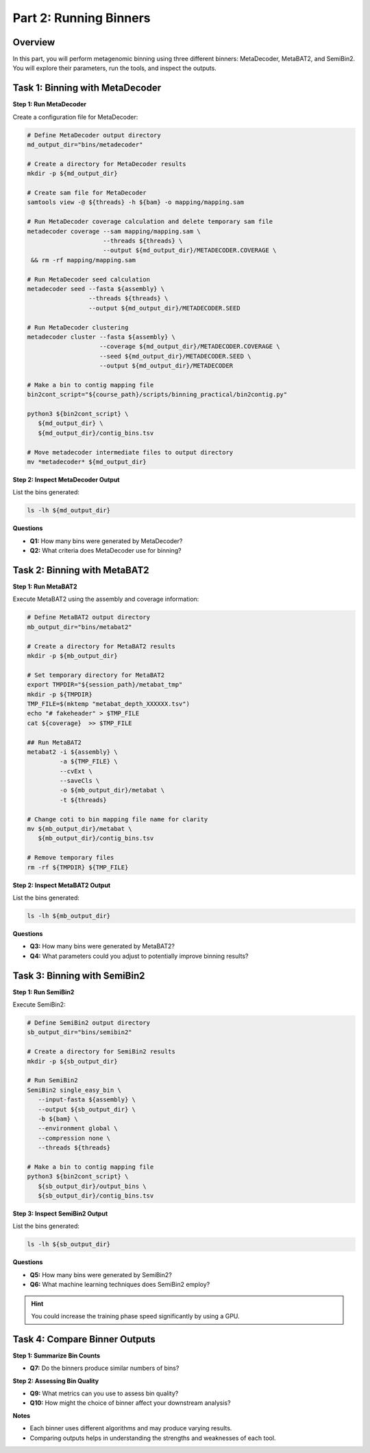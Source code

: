 Part 2: Running Binners
=======================

Overview
--------

In this part, you will perform metagenomic binning using three different binners: MetaDecoder, MetaBAT2, and SemiBin2. You will explore their parameters, run the tools, and inspect the outputs.

Task 1: Binning with MetaDecoder
--------------------------------

**Step 1: Run MetaDecoder**

Create a configuration file for MetaDecoder:

.. code-block:: bash

   # Define MetaDecoder output directory
   md_output_dir="bins/metadecoder"

   # Create a directory for MetaDecoder results
   mkdir -p ${md_output_dir}

   # Create sam file for MetaDecoder
   samtools view -@ ${threads} -h ${bam} -o mapping/mapping.sam

   # Run MetaDecoder coverage calculation and delete temporary sam file
   metadecoder coverage --sam mapping/mapping.sam \
                        --threads ${threads} \
                        --output ${md_output_dir}/METADECODER.COVERAGE \
    && rm -rf mapping/mapping.sam

   # Run MetaDecoder seed calculation
   metadecoder seed --fasta ${assembly} \
                    --threads ${threads} \
                    --output ${md_output_dir}/METADECODER.SEED

   # Run MetaDecoder clustering
   metadecoder cluster --fasta ${assembly} \
                       --coverage ${md_output_dir}/METADECODER.COVERAGE \
                       --seed ${md_output_dir}/METADECODER.SEED \
                       --output ${md_output_dir}/METADECODER

   # Make a bin to contig mapping file
   bin2cont_script="${course_path}/scripts/binning_practical/bin2contig.py"

   python3 ${bin2cont_script} \
      ${md_output_dir} \
      ${md_output_dir}/contig_bins.tsv

   # Move metadecoder intermediate files to output directory
   mv *metadecoder* ${md_output_dir}

**Step 2: Inspect MetaDecoder Output**

List the bins generated:

.. code-block:: bash

   ls -lh ${md_output_dir}

**Questions**

- **Q1:** How many bins were generated by MetaDecoder?
- **Q2:** What criteria does MetaDecoder use for binning?

Task 2: Binning with MetaBAT2
-----------------------------

**Step 1: Run MetaBAT2**

Execute MetaBAT2 using the assembly and coverage information:

.. code-block:: bash

   # Define MetaBAT2 output directory
   mb_output_dir="bins/metabat2"

   # Create a directory for MetaBAT2 results
   mkdir -p ${mb_output_dir}

   # Set temporary directory for MetaBAT2 
   export TMPDIR="${session_path}/metabat_tmp"
   mkdir -p ${TMPDIR}
   TMP_FILE=$(mktemp "metabat_depth_XXXXXX.tsv")
   echo "# fakeheader" > $TMP_FILE
   cat ${coverage}  >> $TMP_FILE

   ## Run MetaBAT2
   metabat2 -i ${assembly} \
            -a ${TMP_FILE} \
            --cvExt \
            --saveCls \
            -o ${mb_output_dir}/metabat \
            -t ${threads}

   # Change coti to bin mapping file name for clarity
   mv ${mb_output_dir}/metabat \
      ${mb_output_dir}/contig_bins.tsv

   # Remove temporary files
   rm -rf ${TMPDIR} ${TMP_FILE}

**Step 2: Inspect MetaBAT2 Output**

List the bins generated:

.. code-block:: bash

   ls -lh ${mb_output_dir}

**Questions**

- **Q3:** How many bins were generated by MetaBAT2?
- **Q4:** What parameters could you adjust to potentially improve binning results?

Task 3: Binning with SemiBin2
-----------------------------

**Step 1: Run SemiBin2**

Execute SemiBin2:

.. code-block:: bash

   # Define SemiBin2 output directory
   sb_output_dir="bins/semibin2"

   # Create a directory for SemiBin2 results
   mkdir -p ${sb_output_dir}

   # Run SemiBin2
   SemiBin2 single_easy_bin \
      --input-fasta ${assembly} \
      --output ${sb_output_dir} \
      -b ${bam} \
      --environment global \
      --compression none \
      --threads ${threads}

   # Make a bin to contig mapping file
   python3 ${bin2cont_script} \
      ${sb_output_dir}/output_bins \
      ${sb_output_dir}/contig_bins.tsv

**Step 3: Inspect SemiBin2 Output**

List the bins generated:

.. code-block:: bash

   ls -lh ${sb_output_dir}

**Questions**

- **Q5:** How many bins were generated by SemiBin2?
- **Q6:** What machine learning techniques does SemiBin2 employ?

.. hint::
   
   You could increase the training phase speed significantly by using a GPU.

Task 4: Compare Binner Outputs
------------------------------

**Step 1: Summarize Bin Counts**

- **Q7:** Do the binners produce similar numbers of bins?

**Step 2: Assessing Bin Quality**

- **Q9:** What metrics can you use to assess bin quality?
- **Q10:** How might the choice of binner affect your downstream analysis?

**Notes**

- Each binner uses different algorithms and may produce varying results.
- Comparing outputs helps in understanding the strengths and weaknesses of each tool.

